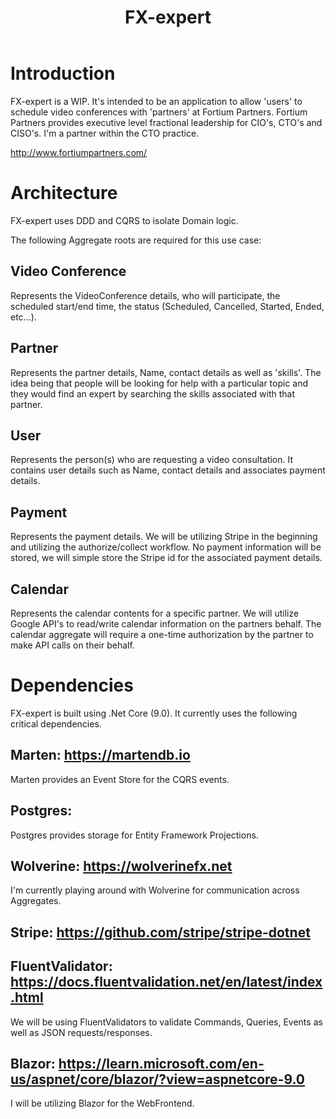 #+title: FX-expert

* Introduction

FX-expert is a WIP.  It's intended to be an application to allow 'users' to schedule video conferences with 'partners' at Fortium Partners. Fortium Partners provides executive level fractional leadership for CIO's, CTO's and CISO's.  I'm a partner within the CTO practice.

http://www.fortiumpartners.com/

* Architecture

FX-expert uses DDD and CQRS to isolate Domain logic.

The following Aggregate roots are required for this use case:

** Video Conference

Represents the VideoConference details, who will participate, the scheduled start/end time, the status (Scheduled, Cancelled, Started, Ended, etc...).

** Partner

Represents the partner details, Name, contact details as well as 'skills'.  The idea being that people will be looking for help with a particular topic and they would find an expert by searching the skills associated with that partner.

** User

Represents the person(s) who are requesting a video consultation.  It contains user details such as Name, contact details and associates payment details.

** Payment

Represents the payment details.  We will be utilizing Stripe in the beginning and utilizing the authorize/collect workflow.  No payment information will be stored, we will simple store the Stripe id for the associated payment details.

** Calendar

Represents the calendar contents for a specific partner.  We will utilize Google API's to read/write calendar information on the partners behalf.
The calendar aggregate will require a one-time authorization by the partner to make API calls on their behalf.

* Dependencies

FX-expert is built using .Net Core (9.0).  It currently uses the following critical dependencies.


** Marten: https://martendb.io

Marten provides an Event Store for the CQRS events.

** Postgres:

Postgres provides storage for Entity Framework Projections.

** Wolverine: https://wolverinefx.net

I'm currently playing around with Wolverine for communication across Aggregates.

** Stripe: https://github.com/stripe/stripe-dotnet

** FluentValidator: https://docs.fluentvalidation.net/en/latest/index.html

We will be using FluentValidators to validate Commands, Queries, Events as well as JSON requests/responses.

** Blazor: https://learn.microsoft.com/en-us/aspnet/core/blazor/?view=aspnetcore-9.0

I will be utilizing Blazor for the WebFrontend.
